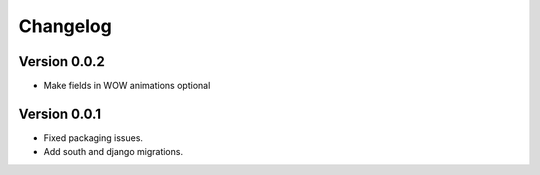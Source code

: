 Changelog
=========

Version 0.0.2
-----------------
* Make fields in WOW animations optional

Version 0.0.1
-----------------
* Fixed packaging issues.
* Add south and django migrations.
